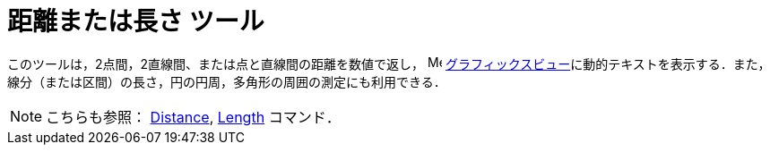 = 距離または長さ ツール
ifdef::env-github[:imagesdir: /ja/modules/ROOT/assets/images]

このツールは，2点間，2直線間、または点と直線間の距離を数値で返し， image:16px-Menu_view_graphics.svg.png[Menu view
graphics.svg,width=16,height=16]
xref:/グラフィックスビュー.adoc[グラフィックスビュー]に動的テキストを表示する．また，線分（または区間）の長さ，円の円周，多角形の周囲の測定にも利用できる．

[NOTE]
====

こちらも参照： xref:/commands/Distance.adoc[Distance], xref:/commands/Length.adoc[Length] コマンド．

====
